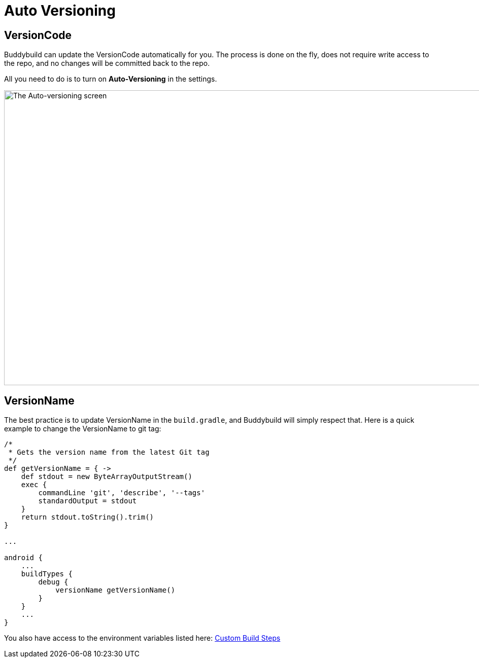 = Auto Versioning

== VersionCode

Buddybuild can update the VersionCode automatically for you. The process
is done on the fly, does not require write access to the repo, and no
changes will be committed back to the repo.

All you need to do is to turn on **Auto-Versioning** in the settings.

image:img/Settings---Auto-versioning---Android.png["The Auto-versioning
screen", 1500, 582]

== VersionName

The best practice is to update VersionName in the `build.gradle`, and
Buddybuild will simply respect that. Here is a quick example to change
the VersionName to git tag:

[[code-samples]]
--
[source,groovy]
----
/*
 * Gets the version name from the latest Git tag
 */
def getVersionName = { ->
    def stdout = new ByteArrayOutputStream()
    exec {
        commandLine 'git', 'describe', '--tags'
        standardOutput = stdout
    }
    return stdout.toString().trim()
}

...

android {
    ...
    buildTypes {
        debug {
            versionName getVersionName()
        }
    }
    ...
}
----
--

You also have access to the environment variables listed here:
link:../../builds/custom_build_steps.adoc[Custom Build Steps]
